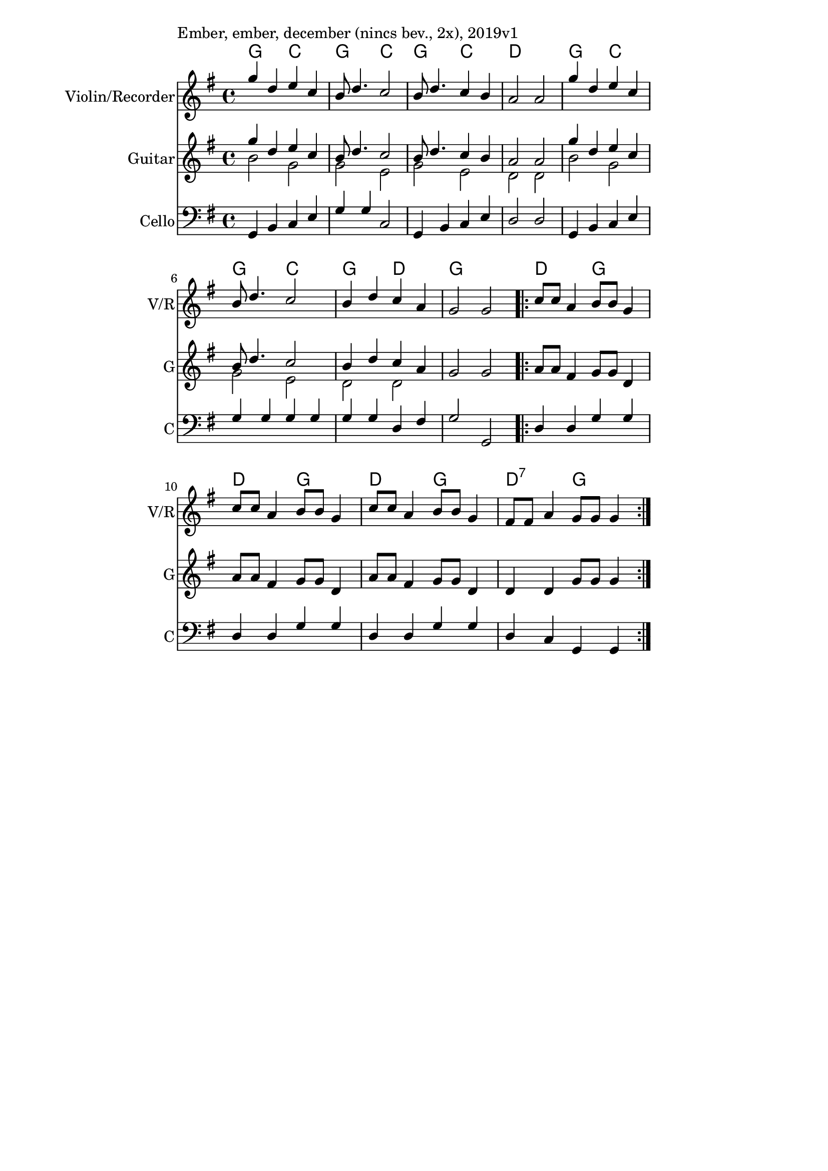 \version "2.12.3"

\paper{
  indent=0\mm
  line-width=120\mm
  oddFooterMarkup=##f
  % oddHeaderMarkup=##f
  bookTitleMarkup = ##f
  % scoreTitleMarkup = ##f
}

\score {
  <<
    \context ChordNames { \chordmode {
      g2 c2 | g2 c2 | g2 c2 | d1 |
      g2 c2 | g2 c2 | g2 d2 | g1 |
      d2 g2 | d2 g2 | d2 g2 | d2:7 g2 |
    } }

    \new Staff \with {
      instrumentName = #"Violin/Recorder"
      shortInstrumentName = #"V/R"
    } <<
      \new Voice \relative c' {
        \set midiInstrument = #"violin"
        \voiceOne
        \clef treble
        \key g \major
        \time 4/4
        g''4 d e c | b8 d4. c2 |
        b8 d4. c4 b | a2 a |
        g'4 d e c | b8 d4. c2 |
        b4 d c a | g2 g
        \repeat volta 2 {
            c8 c a4 b8 b g4 | c8 c a4 b8 b g4 |
            c8 c a4 b8 b g4 | fis8 fis a4 g8 g g4
          }
        }
    >>

    \new Staff \with {
      instrumentName = #"Guitar"
      shortInstrumentName = #"G"
    } <<
      \relative c' {
        \set midiInstrument = #"acoustic guitar (nylon)"
        \clef treble
        \key g \major
        \time 4/4
        <<
        \new Voice = "first" { \voiceOne
          g''4 d e c | b8 d4. c2 |
          b8 d4. c4 b | a2 a |
          g'4 d e c | b8 d4. c2 |
          b4 d c a |
        }
        \new Voice = "second" { \voiceTwo
          b2 g | g2 e |
          g2 e | d2 d |
          b'2 g | g2 e |
          d2 d |
        }
        >>
        g2 g
        \repeat volta 2 {
          a8 a fis4 g8 g d4 |
          a'8 a fis4 g8 g d4 |
          a'8 a fis4 g8 g d4 |
          d4 d g8 g g4
        }
      }
    >>

    \new Staff \with {
      instrumentName = #"Cello"
      shortInstrumentName = #"C"
    } <<
      \new Voice \relative c' {
        \set midiInstrument = #"cello"
        \voiceOne
        \clef bass
        \key g \major
        \time 4/4
        g,4 b c e | g4 g c,2 |
        g4 b c e | d2 d |
        g,4 b c e | g4 g g g |
        g4 g d fis | g2 g, |
        \repeat volta 2 {
            d'4 d g g |
            d4 d g g |
            d4 d g g |
            d4 c g g
          }
        }
    >>

  >>
  \layout {}
  \midi {
    \context {
      \Staff
      \remove "Staff_performer"
    }
    \context {
      \Voice
      \consists "Staff_performer"
    }
    \context {
      \Score
      tempoWholesPerMinute = #(ly:make-moment 120 4)
    }
  }

  \header { piece = "Ember, ember, december (nincs bev., 2x), 2019v1" }
}
